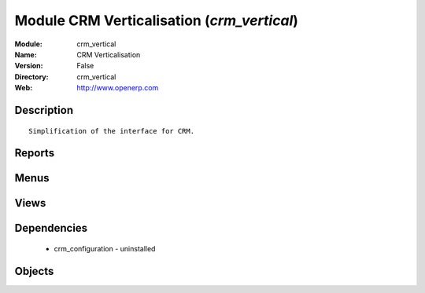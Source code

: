 
Module CRM Verticalisation (*crm_vertical*)
===========================================
:Module: crm_vertical
:Name: CRM Verticalisation
:Version: False
:Directory: crm_vertical
:Web: http://www.openerp.com

Description
-----------

::
  
    Simplification of the interface for CRM.

Reports
-------

Menus
-------

Views
-----

Dependencies
------------

 * crm_configuration - uninstalled

Objects
-------